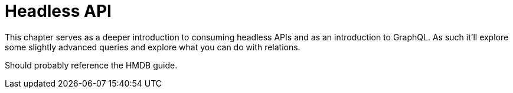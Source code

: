 = Headless API
:toc: right
:imagesdir: media

This chapter serves as a deeper introduction to consuming headless
APIs and as an introduction to GraphQL. As such it'll explore some
slightly advanced queries and explore what you can do with relations.

Should probably reference the HMDB guide.
